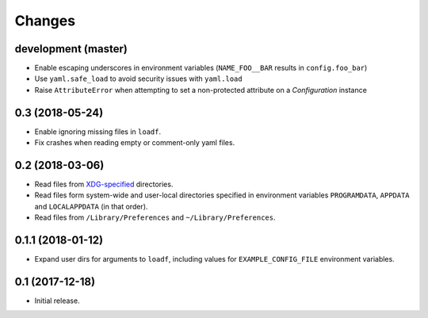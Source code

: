 Changes
=======

development (master)
--------------------

- Enable escaping underscores in environment variables (``NAME_FOO__BAR`` results in ``config.foo_bar``)
- Use ``yaml.safe_load`` to avoid security issues with ``yaml.load``
- Raise ``AttributeError`` when attempting to set a non-protected attribute on a `Configuration` instance

0.3 (2018-05-24)
----------------

- Enable ignoring missing files in ``loadf``.
- Fix crashes when reading empty or comment-only yaml files.

0.2 (2018-03-06)
----------------

- Read files from `XDG-specified <https://specifications.freedesktop.org/basedir-spec/latest/>`_ directories.
- Read files form system-wide and user-local directories specified in environment variables ``PROGRAMDATA``, ``APPDATA`` and ``LOCALAPPDATA`` (in that order).
- Read files from ``/Library/Preferences`` and ``~/Library/Preferences``.

0.1.1 (2018-01-12)
------------------

- Expand user dirs for arguments to ``loadf``, including values for ``EXAMPLE_CONFIG_FILE`` environment variables.

0.1 (2017-12-18)
----------------

- Initial release.
